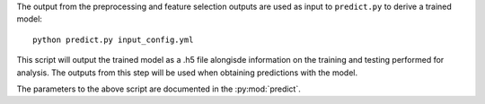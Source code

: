 The output from the preprocessing and feature selection outputs are used as input to ``predict.py``
to derive a trained model::

    python predict.py input_config.yml

This script will output the trained model as a .h5 file alongisde information on the training and testing
performed for analysis. The outputs from this step will be used when obtaining predictions with the model.

The parameters to the above script are documented in the :py:mod:`predict`.

